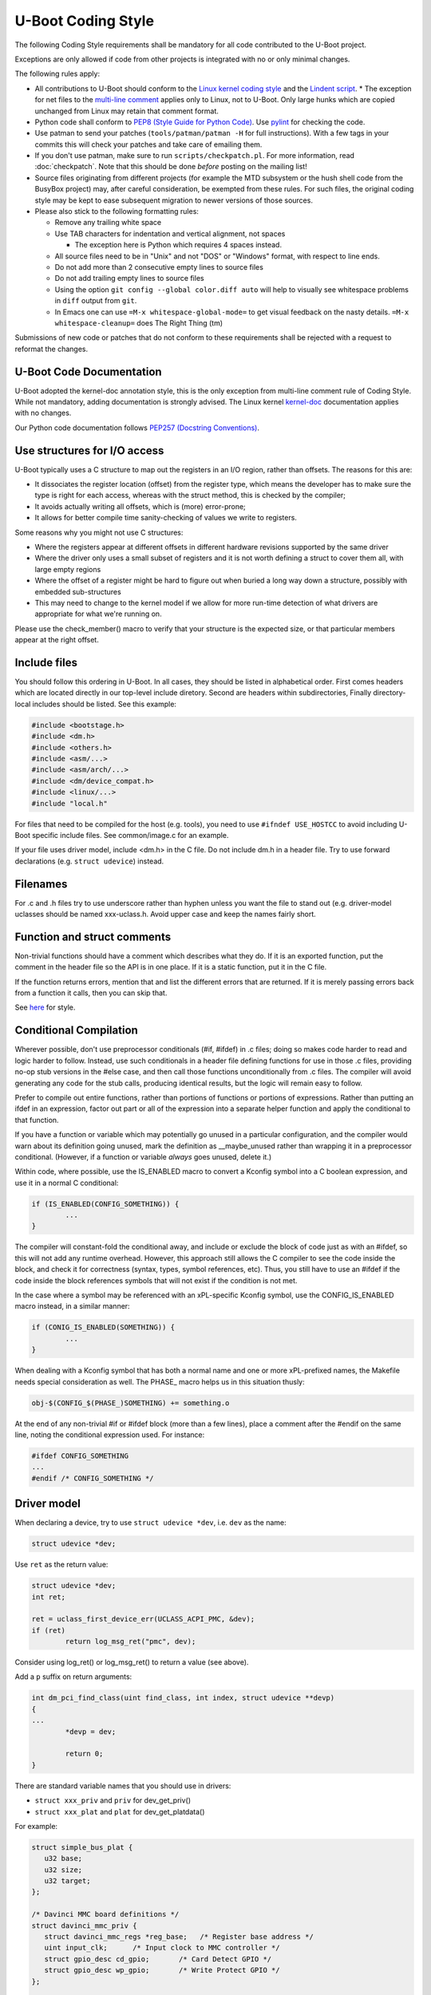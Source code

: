 .. SPDX-License-Identifier: GPL-2.0+:

U-Boot Coding Style
===================

The following Coding Style requirements shall be mandatory for all code contributed to
the U-Boot project.

Exceptions are only allowed if code from other projects is integrated with no
or only minimal changes.

The following rules apply:

* All contributions to U-Boot should conform to the `Linux kernel
  coding style <https://www.kernel.org/doc/html/latest/process/coding-style.html>`_
  and the `Lindent script <https://git.kernel.org/pub/scm/linux/kernel/git/torvalds/linux.git/tree/scripts/Lindent>`_.
  * The exception for net files to the `multi-line comment
  <https://www.kernel.org/doc/html/latest/process/coding-style.html#commenting>`_
  applies only to Linux, not to U-Boot. Only large hunks which are copied
  unchanged from Linux may retain that comment format.

* Python code shall conform to `PEP8 (Style Guide for Python Code)
  <https://peps.python.org/pep-0008/>`_. Use `pylint
  <https://github.com/pylint-dev/pylint>`_ for checking the code.

* Use patman to send your patches (``tools/patman/patman -H`` for full
  instructions). With a few tags in your commits this will check your patches
  and take care of emailing them.

* If you don't use patman, make sure to run ``scripts/checkpatch.pl``. For
  more information, read :doc:`checkpatch`. Note that this should be done
  *before* posting on the mailing list!

* Source files originating from different projects (for example the MTD
  subsystem or the hush shell code from the BusyBox project) may, after
  careful consideration, be exempted from these rules. For such files, the
  original coding style may be kept to ease subsequent migration to newer
  versions of those sources.

* Please also stick to the following formatting rules:

  * Remove any trailing white space

  * Use TAB characters for indentation and vertical alignment, not spaces

    * The exception here is Python which requires 4 spaces instead.

  * All source files need to be in "Unix" and not "DOS" or "Windows" format,
    with respect to line ends.

  * Do not add more than 2 consecutive empty lines to source files

  * Do not add trailing empty lines to source files

  * Using the option ``git config --global color.diff auto`` will help to
    visually see whitespace problems in ``diff`` output from ``git``.

  * In Emacs one can use ``=M-x whitespace-global-mode=`` to get visual
    feedback on the nasty details. ``=M-x whitespace-cleanup=`` does The Right
    Thing (tm)

Submissions of new code or patches that do not conform to these requirements
shall be rejected with a request to reformat the changes.

U-Boot Code Documentation
-------------------------

U-Boot adopted the kernel-doc annotation style, this is the only exception from
multi-line comment rule of Coding Style. While not mandatory, adding
documentation is strongly advised. The Linux kernel `kernel-doc
<https://www.kernel.org/doc/html/latest/doc-guide/kernel-doc.html>`_
documentation applies with no changes.

Our Python code documentation follows `PEP257 (Docstring Conventions)
<https://peps.python.org/pep-0257/>`_.

Use structures for I/O access
-----------------------------

U-Boot typically uses a C structure to map out the registers in an I/O region,
rather than offsets. The reasons for this are:

* It dissociates the register location (offset) from the register type, which
  means the developer has to make sure the type is right for each access,
  whereas with the struct method, this is checked by the compiler;

* It avoids actually writing all offsets, which is (more) error-prone;

* It allows for better compile time sanity-checking of values we write to registers.

Some reasons why you might not use C structures:

* Where the registers appear at different offsets in different hardware
  revisions supported by the same driver

* Where the driver only uses a small subset of registers and it is not worth
  defining a struct to cover them all, with large empty regions

* Where the offset of a register might be hard to figure out when buried a long
  way down a structure, possibly with embedded sub-structures

* This may need to change to the kernel model if we allow for more run-time
  detection of what drivers are appropriate for what we're running on.

Please use the check_member() macro to verify that your structure is the
expected size, or that particular members appear at the right offset.

Include files
-------------

You should follow this ordering in U-Boot. In all cases, they should be listed
in alphabetical order. First comes headers which are located directly in our
top-level include diretory. Second are headers within subdirectories, Finally
directory-local includes should be listed. See this example:

.. code-block:: C

   #include <bootstage.h>
   #include <dm.h>
   #include <others.h>
   #include <asm/...>
   #include <asm/arch/...>
   #include <dm/device_compat.h>
   #include <linux/...>
   #include "local.h"

For files that need to be compiled for the host (e.g. tools), you need to use
``#ifndef USE_HOSTCC`` to avoid including U-Boot specific include files. See
common/image.c for an example.

If your file uses driver model, include <dm.h> in the C file. Do not include
dm.h in a header file. Try to use forward declarations (e.g. ``struct
udevice``) instead.

Filenames
---------

For .c and .h files try to use underscore rather than hyphen unless you want
the file to stand out (e.g. driver-model uclasses should be named xxx-uclass.h.
Avoid upper case and keep the names fairly short.

Function and struct comments
----------------------------

Non-trivial functions should have a comment which describes what they do. If it
is an exported function, put the comment in the header file so the API is in
one place. If it is a static function, put it in the C file.

If the function returns errors, mention that and list the different errors that
are returned. If it is merely passing errors back from a function it calls,
then you can skip that.

See `here
<https://www.kernel.org/doc/html/latest/doc-guide/kernel-doc.html#function-documentation>`_
for style.

Conditional Compilation
-----------------------

Wherever possible, don't use preprocessor conditionals (#if, #ifdef) in .c
files; doing so makes code harder to read and logic harder to follow.  Instead,
use such conditionals in a header file defining functions for use in those .c
files, providing no-op stub versions in the #else case, and then call those
functions unconditionally from .c files.  The compiler will avoid generating
any code for the stub calls, producing identical results, but the logic will
remain easy to follow.

Prefer to compile out entire functions, rather than portions of functions or
portions of expressions.  Rather than putting an ifdef in an expression, factor
out part or all of the expression into a separate helper function and apply the
conditional to that function.

If you have a function or variable which may potentially go unused in a
particular configuration, and the compiler would warn about its definition
going unused, mark the definition as __maybe_unused rather than wrapping it in
a preprocessor conditional.  (However, if a function or variable *always* goes
unused, delete it.)

Within code, where possible, use the IS_ENABLED macro to convert a Kconfig
symbol into a C boolean expression, and use it in a normal C conditional:

.. code-block:: c

	if (IS_ENABLED(CONFIG_SOMETHING)) {
		...
	}

The compiler will constant-fold the conditional away, and include or exclude
the block of code just as with an #ifdef, so this will not add any runtime
overhead.  However, this approach still allows the C compiler to see the code
inside the block, and check it for correctness (syntax, types, symbol
references, etc).  Thus, you still have to use an #ifdef if the code inside the
block references symbols that will not exist if the condition is not met.

In the case where a symbol may be referenced with an xPL-specific Kconfig
symbol, use the CONFIG_IS_ENABLED macro instead, in a similar manner:

.. code-block:: c

	if (CONIG_IS_ENABLED(SOMETHING)) {
		...
	}

When dealing with a Kconfig symbol that has both a normal name and one or more
xPL-prefixed names, the Makefile needs special consideration as well. The
PHASE\_ macro helps us in this situation thusly:

.. code-block:: make

        obj-$(CONFIG_$(PHASE_)SOMETHING) += something.o

At the end of any non-trivial #if or #ifdef block (more than a few lines),
place a comment after the #endif on the same line, noting the conditional
expression used.  For instance:

.. code-block:: c

	#ifdef CONFIG_SOMETHING
	...
	#endif /* CONFIG_SOMETHING */

Driver model
------------

When declaring a device, try to use ``struct udevice *dev``, i.e. ``dev`` as the name:

.. code-block:: C

   struct udevice *dev;

Use ``ret`` as the return value:

.. code-block:: C

   struct udevice *dev;
   int ret;

   ret = uclass_first_device_err(UCLASS_ACPI_PMC, &dev);
   if (ret)
           return log_msg_ret("pmc", dev);

Consider using log_ret() or log_msg_ret() to return a value (see above).

Add a ``p`` suffix on return arguments:

.. code-block:: C

   int dm_pci_find_class(uint find_class, int index, struct udevice **devp)
   {
   ...
           *devp = dev;

           return 0;
   }

There are standard variable names that you should use in drivers:

* ``struct xxx_priv`` and ``priv`` for dev_get_priv()

* ``struct xxx_plat`` and ``plat`` for dev_get_platdata()

For example:

.. code-block:: C

   struct simple_bus_plat {
      u32 base;
      u32 size;
      u32 target;
   };

   /* Davinci MMC board definitions */
   struct davinci_mmc_priv {
      struct davinci_mmc_regs *reg_base;   /* Register base address */
      uint input_clk;      /* Input clock to MMC controller */
      struct gpio_desc cd_gpio;       /* Card Detect GPIO */
      struct gpio_desc wp_gpio;       /* Write Protect GPIO */
   };

      struct rcar_gpio_priv *priv = dev_get_priv(dev);

      struct pl01x_serial_platdata *plat = dev_get_platdata(dev);

Other
-----

Some minor things:

* Put a blank line before the last ``return`` in a function unless it is the only line:

.. code-block:: C

   struct udevice *pci_get_controller(struct udevice *dev)
   {
      while (device_is_on_pci_bus(dev))
         dev = dev->parent;

      return dev;
   }

Tests
-----

Please add tests when you add code. Please change or expand tests when you change code.

Run the tests with::

   make check
   make qcheck   (skips some tests)

Python tests are in test/py/tests - see the docs in test/py for info.

Try to write your tests in C if you can. For example, tests to check a command
will be much faster (10-100x or more) if they can directly call run_command()
and ut_check_console_line() instead of using Python to send commands over a
pipe to U-Boot.

Tests run all supported CI systems (GitLab, Azure) using scripts in the root of
the U-Boot tree.
